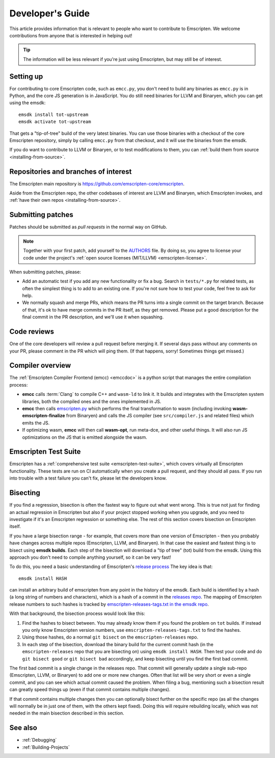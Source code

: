 .. _Developer's-Guide:

=================
Developer's Guide
=================

This article provides information that is relevant to people who want to
contribute to Emscripten. We welcome contributions from anyone that is
interested in helping out!

.. tip:: The information will be less relevant if you're just using Emscripten, but may still be of interest.

.. _developers-guide-setting-up:

Setting up
==========

For contributing to core Emscripten code, such as ``emcc.py``, you don't need to
build any binaries as ``emcc.py`` is in Python, and the core JS generation is
in JavaScript. You do still need binaries for LLVM and Binaryen, which you can
get using the emsdk:

::

    emsdk install tot-upstream
    emsdk activate tot-upstream

That gets a "tip-of-tree" build of the very latest binaries. You can use those
binaries with a checkout of the core Emscripten repository, simply by calling
``emcc.py`` from that checkout, and it will use the binaries from the emsdk.

If you do want to contribute to LLVM or Binaryen, or to test modifications
to them, you can 
:ref:`build them from source <installing-from-source>`.

Repositories and branches of interest
=====================================

The Emscripten main repository is https://github.com/emscripten-core/emscripten.

Aside from the Emscripten repo, the other codebases of interest are LLVM
and Binaryen, which Emscripten invokes, and
:ref:`have their own repos <installing-from-source>`.

.. _developers-guide-submitting-patches:

Submitting patches
==================

Patches should be submitted as *pull requests* in the normal way on GitHub.

.. note::
   Together with your first patch, add yourself to the
   `AUTHORS <https://github.com/emscripten-core/emscripten/blob/main/AUTHORS>`_
   file. By doing so, you agree to license your code under the project's
   :ref:`open source licenses (MIT/LLVM) <emscripten-license>`.

When submitting patches, please:

- Add an automatic test if you add any new functionality or fix a bug. Search
  in ``tests/*.py`` for related tests, as often the simplest thing is to add to
  an existing one. If you're not sure how to test your code, feel free to ask
  for help.
- We normally squash and merge PRs, which means the PR turns into a single
  commit on the target branch. Because of that, it's ok to have merge commits
  in the PR itself, as they get removed. Please put a good description for
  the final commit in the PR description, and we'll use it when squashing.

Code reviews
============

One of the core developers will review a pull request before merging it. If
several days pass without any comments on your PR, please comment in the PR
which will ping them. (If that happens, sorry! Sometimes things get missed.)

Compiler overview
=================

The :ref:`Emscripten Compiler Frontend (emcc) <emccdoc>` is a python script that manages the entire compilation process:

- **emcc** calls :term:`Clang` to compile C++ and ``wasm-ld`` to link it. It
  builds and integrates with the Emscripten system libraries, both the
  compiled ones and the ones implemented in JS.
- **emcc** then calls `emscripten.py <https://github.com/emscripten-core/emscripten/blob/main/emscripten.py>`_
  which performs the final transformation to wasm (including invoking
  **wasm-emscripten-finalize** from Binaryen) and calls the JS compiler
  (see ``src/compiler.js`` and related files) which emits the JS.
- If optimizing wasm, **emcc** will then call **wasm-opt**, run meta-dce, and
  other useful things. It will also run JS optimizations on the JS that is
  emitted alongside the wasm.

Emscripten Test Suite
=====================

Emscripten has a :ref:`comprehensive test suite <emscripten-test-suite>`, which
covers virtually all Emscripten functionality. These tests are run on CI
automatically when you create a pull request, and they should all pass. If you
run into trouble with a test failure you can't fix, please let the developers
know.

Bisecting
=========

If you find a regression, bisection is often the fastest way to figure out what
went wrong. This is true not just for finding an actual regression in Emscripten
but also if your project stopped working when you upgrade, and you need to
investigate if it's an Emscripten regression or something else. The rest of
this section covers bisection on Emscripten itself.

If you have a large bisection range - for example, that covers more than one
version of Emscripten - then you probably have changes across multiple repos
(Emscripten, LLVM, and Binaryen). In that case the easiest and fastest thing
is to bisect using **emsdk builds**. Each step of the bisection will download
a "tip of tree" (tot) build from the emsdk. Using this approach you don't need
to compile anything yourself, so it can be very fast!

To do this, you need a basic understanding of Emscripten's
`release process <https://github.com/emscripten-core/emscripten/blob/main/docs/process.md#release-processes>`_
The key idea is that::

     emsdk install HASH

can install an arbitrary build of emscripten from any point in the history
of the emsdk. Each build is identified by a hash (a long string of numbers
and characters), which is a hash of a commit in the
`releases repo <https://chromium.googlesource.com/emscripten-releases>`_.
The mapping of Emscripten release numbers to such hashes is tracked by
`emscripten-releases-tags.txt in the emsdk repo <https://github.com/emscripten-core/emsdk/blob/7cba2e0a92b9df42376707dfdae6e1f108f79a27/emscripten-releases-tags.txt>`_.

With that background, the bisection process would look like this:

1. Find the hashes to bisect between. You may already know them if you found
   the problem on ``tot`` builds. If instead you only know Emscripten version
   numbers, use ``emscripten-releases-tags.txt`` to find the hashes.
2. Using those hashes, do a normal ``git bisect`` on the ``emscripten-releases``
   repo.
3. In each step of the bisection, download the binary build for the current
   commit hash (in the ``emscripten-releases`` repo that you are bisecting on)
   using ``emsdk install HASH``. Then test your code and do
   ``git bisect good`` or ``git bisect bad`` accordingly, and keep bisecting
   until you find the first bad commit.

The first bad commit is a single change in the releases repo. That commit will
generally update a single sub-repo (Emscripten, LLVM, or Binaryen) to add
one or more new changes. Often that list will be very short or even a single
commit, and you can see which actual commit caused the problem. When filing
a bug, mentioning such a bisection result can greatly speed things up (even if
that commit contains multiple changes).

If that commit contains multiple changes then you can optionally bisect
further on the specific repo (as all the changes will normally be in just
one of them, with the others kept fixed). Doing this will require rebuilding
locally, which was not needed in the main bisection described in this
section.

See also
========

- :ref:`Debugging`
- :ref:`Building-Projects`


